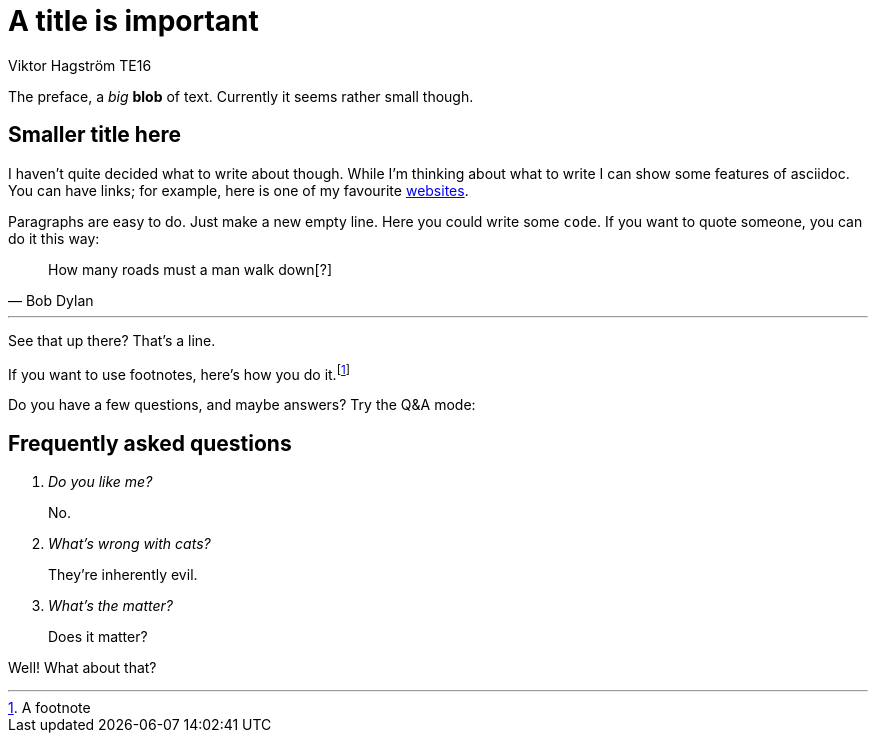 = A title is important
Viktor Hagström TE16

// :toc: Makes a table of contents

The preface, a _big_ *blob* of text.
Currently it seems rather small though.


== Smaller title here
I haven't quite decided what to write about though.
While I'm thinking about what to write I can show some features of asciidoc.
You can have links; for example, here is one of my favourite https://wikipedia.org[websites].

Paragraphs are easy to do. Just make a new empty line. Here you could write some `code`.
If you want to quote someone, you can do it this way:

[quote, Bob Dylan]
____
How many roads must a man walk down[?]
____

'''
See that up there? That's a line.

If you want to use footnotes, here's how you do it.footnote:[A footnote] 

// TODO: footnote

Do you have a few questions, and maybe answers? Try the Q&A mode:

== Frequently asked questions

[qanda]
Do you like me?::
    No.
What's wrong with cats?::
    They're inherently evil.
What's the matter?::
    Does it matter?

Well! What about that?
